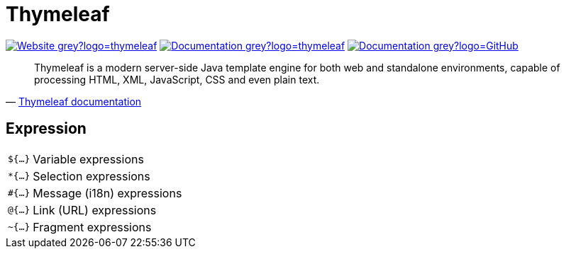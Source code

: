 = Thymeleaf
:icons: font
:source-language: java
:keywords: Thymeleaf, Java, Entity, HTML5, XHTML
:badge: https://shields.io/badge

image:{badge}/-Website-grey?logo=thymeleaf[link="https://www.thymeleaf.org"]
image:{badge}/-Documentation-grey?logo=thymeleaf[link="https://www.thymeleaf.org/documentation.html"]
image:{badge}/-Documentation-grey?logo=GitHub[link="https://github.com/thymeleaf/thymeleaf"]

[quote, 'https://www.thymeleaf.org/doc/tutorials/3.0/usingthymeleaf.html#introducing-thymeleaf[Thymeleaf documentation]']
____
Thymeleaf is a modern server-side Java template engine for both web and standalone environments, capable of processing HTML, XML, JavaScript, CSS and even plain text.
____

== Expression

[horizontal]
`${...}`:: Variable expressions
`*{...}`:: Selection expressions
`#{...}`:: Message (i18n) expressions
`@{...}`:: Link (URL) expressions
`~{...}`:: Fragment expressions
